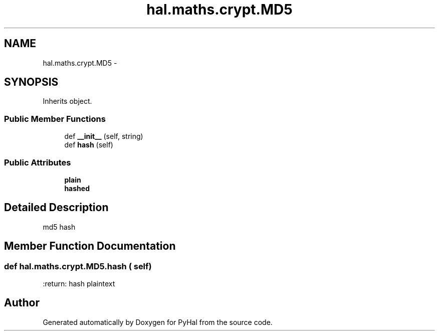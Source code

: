 .TH "hal.maths.crypt.MD5" 3 "Tue Jan 10 2017" "Version 4.3" "PyHal" \" -*- nroff -*-
.ad l
.nh
.SH NAME
hal.maths.crypt.MD5 \- 
.SH SYNOPSIS
.br
.PP
.PP
Inherits object\&.
.SS "Public Member Functions"

.in +1c
.ti -1c
.RI "def \fB__init__\fP (self, string)"
.br
.ti -1c
.RI "def \fBhash\fP (self)"
.br
.in -1c
.SS "Public Attributes"

.in +1c
.ti -1c
.RI "\fBplain\fP"
.br
.ti -1c
.RI "\fBhashed\fP"
.br
.in -1c
.SH "Detailed Description"
.PP 

.PP
.nf
md5 hash 
.fi
.PP
 
.SH "Member Function Documentation"
.PP 
.SS "def hal\&.maths\&.crypt\&.MD5\&.hash ( self)"

.PP
.nf
:return: hash plaintext

.fi
.PP
 

.SH "Author"
.PP 
Generated automatically by Doxygen for PyHal from the source code\&.
